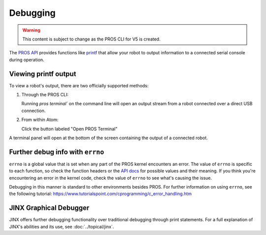 =========
Debugging
=========

.. warning:: This content is subject to change as the PROS CLI for V5 is created.

The `PROS API <../../api/index.html>`_ provides functions like
`printf <http://www.cplusplus.com/reference/cstdio/printf/>`_ that
allow your robot to output information to a connected serial console
during operation.

Viewing printf output
=====================

To view a robot's output, there are two officially supported methods:

1. Through the PROS CLI:

   Running `pros terminal`` on the command line will open an output
   stream from a robot connected over a direct USB connection.

2. From within Atom:

   Click the button labeled "Open PROS Terminal"

.. image:: /images/atom/open-terminal.png

A terminal panel will open at the bottom of the screen containing the
output of a connected robot.

.. image:: /images/atom/terminal-platformio.png

Further debug info with ``errno``
=================================

``errno`` is a global value that is set when any part of the PROS kernel encounters an error. The value of
``errno`` is specific to each function, so check the function headers or the `API docs <../../api/index.html>`_
for possible values and their meaning. If you think you're encountering an error in the kernel code, check the
value of ``errno`` to see what's causing the issue.

Debugging in this manner is standard to other environments besides PROS. For further information on using
``errno``, see the following tutorial: https://www.tutorialspoint.com/cprogramming/c_error_handling.htm

JINX Graphical Debugger
=======================

JINX offers further debugging functionality over traditional debugging through print statements.
For a full explanation of JINX's abilities and its use, see :doc:`../topical/jinx`.
